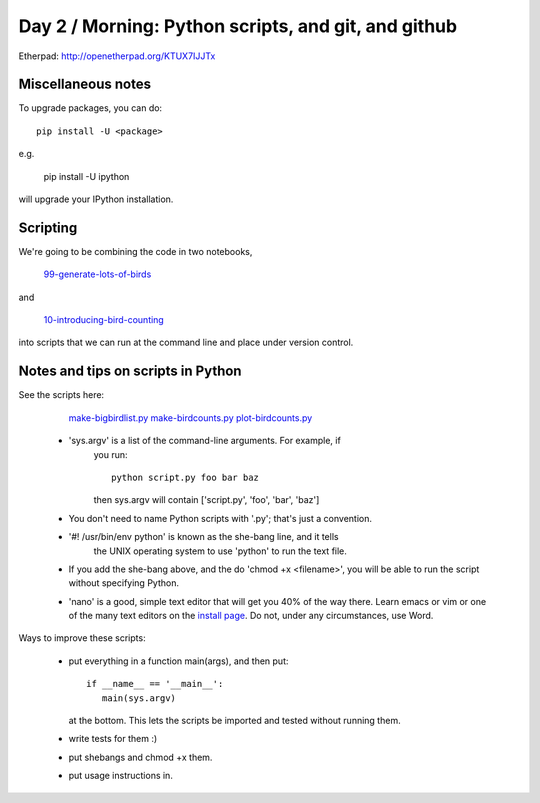 Day 2 / Morning: Python scripts, and git, and github
====================================================

Etherpad: http://openetherpad.org/KTUX7IJJTx

Miscellaneous notes
-------------------

To upgrade packages, you can do::

   pip install -U <package>

e.g.

   pip install -U ipython

will upgrade your IPython installation.

Scripting
---------

We're going to be combining the code in two notebooks,

   `99-generate-lots-of-birds <http://nbviewer.ipython.org/urls/raw.github.com/swcarpentry/2013-02-uw-ctb/master/notebooks/99-generate-lots-of-birds.ipynb>`__

and

   `10-introducing-bird-counting <http://nbviewer.ipython.org/urls/raw.github.com/swcarpentry/2013-02-uw-ctb/master/notebooks/10-introducing-bird-counting-FULL.ipynb>`__

into scripts that we can run at the command line and place under version
control.

Notes and tips on scripts in Python
-----------------------------------

See the scripts here:

  `make-bigbirdlist.py <https://github.com/swcarpentry/2013-02-uw-ctb/blob/master/scripts/make-big-birdlist.py>`__
  `make-birdcounts.py <https://github.com/swcarpentry/2013-02-uw-ctb/blob/master/scripts/make-birdcounts.py>`__
  `plot-birdcounts.py <https://github.com/swcarpentry/2013-02-uw-ctb/blob/master/scripts/plot-birdcounts.py>`__

 - 'sys.argv' is a list of the command-line arguments.  For example, if
    you run::

         python script.py foo bar baz

    then sys.argv will contain ['script.py', 'foo', 'bar', 'baz']

 - You don't need to name Python scripts with '.py'; that's just a
   convention.

 - '#! /usr/bin/env python' is known as the she-bang line, and it tells
    the UNIX operating system to use 'python' to run the text file.

 - If you add the she-bang above, and the do 'chmod +x <filename>',
   you will be able to run the script without specifying Python.

 - 'nano' is a good, simple text editor that will get you 40% of the
   way there.  Learn emacs or vim or one of the many text editors on the
   `install page
   <http://swcarpentry.github.com/boot-camps/2013-02-25-uwash-A/>`__.
   Do not, under any circumstances, use Word.

Ways to improve these scripts:

 - put everything in a function main(args), and then put::

      if __name__ == '__main__':
         main(sys.argv)

   at the bottom.  This lets the scripts be imported and tested without
   running them.

 - write tests for them :)

 - put shebangs and chmod +x them.

 - put usage instructions in.

